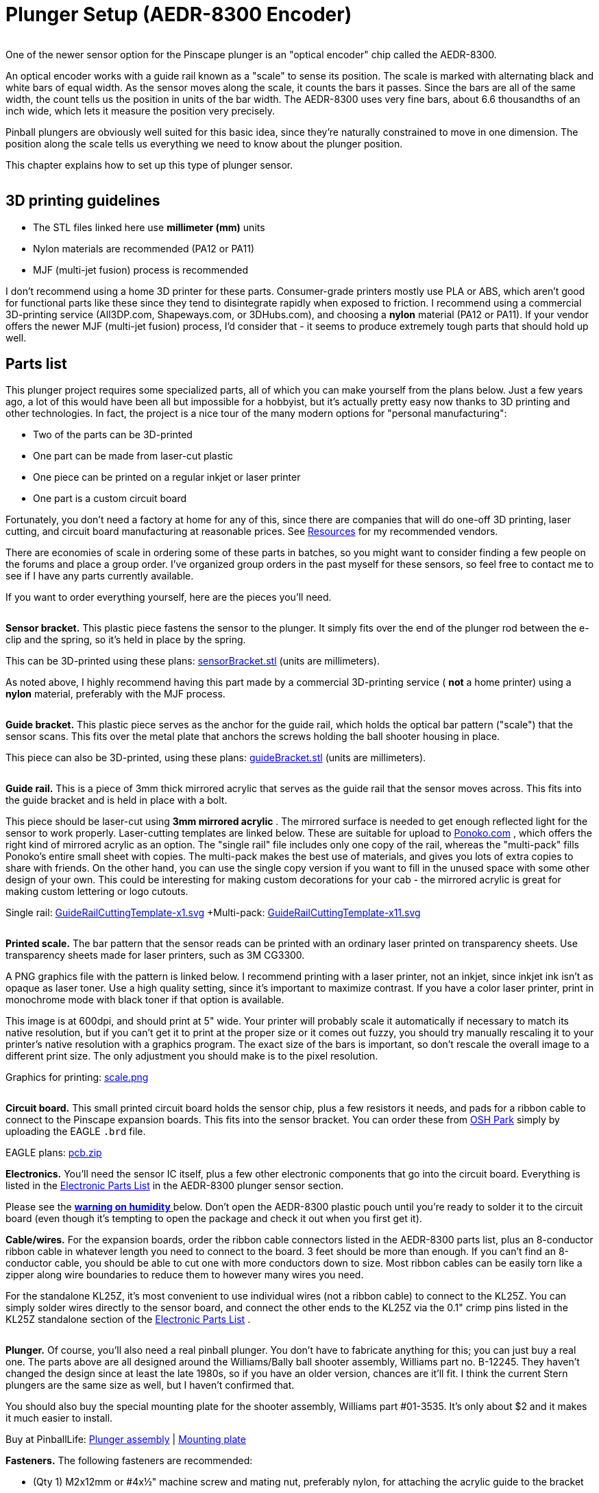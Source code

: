 = Plunger Setup (AEDR-8300 Encoder)

image::resources/aedr8300CloseupSmall.png[""]
One of the newer sensor option for the Pinscape plunger is an "optical encoder" chip called the AEDR-8300.

An optical encoder works with a guide rail known as a "scale" to sense its position. The scale is marked with alternating black and white bars of equal width. As the sensor moves along the scale, it counts the bars it passes. Since the bars are all of the same width, the count tells us the position in units of the bar width. The AEDR-8300 uses very fine bars, about 6.6 thousandths of an inch wide, which lets it measure the position very precisely.

Pinball plungers are obviously well suited for this basic idea, since they're naturally constrained to move in one dimension. The position along the scale tells us everything we need to know about the plunger position.

This chapter explains how to set up this type of plunger sensor.

image::resources/aedr8300Installed.jpg[""]

== 3D printing guidelines

* The STL files linked here use *millimeter (mm)* units
* Nylon materials are recommended (PA12 or PA11)
* MJF (multi-jet fusion) process is recommended

I don't recommend using a home 3D printer for these parts. Consumer-grade printers mostly use PLA or ABS, which aren't good for functional parts like these since they tend to disintegrate rapidly when exposed to friction. I recommend using a commercial 3D-printing service (All3DP.com, Shapeways.com, or 3DHubs.com), and choosing a *nylon* material (PA12 or PA11). If your vendor offers the newer MJF (multi-jet fusion) process, I'd consider that - it seems to produce extremely tough parts that should hold up well.

== Parts list

This plunger project requires some specialized parts, all of which you can make yourself from the plans below. Just a few years ago, a lot of this would have been all but impossible for a hobbyist, but it's actually pretty easy now thanks to 3D printing and other technologies. In fact, the project is a nice tour of the many modern options for "personal manufacturing":

* Two of the parts can be 3D-printed
* One part can be made from laser-cut plastic
* One piece can be printed on a regular inkjet or laser printer
* One part is a custom circuit board

Fortunately, you don't need a factory at home for any of this, since there are companies that will do one-off 3D printing, laser cutting, and circuit board manufacturing at reasonable prices. See xref:resources.adoc[Resources] for my recommended vendors.

There are economies of scale in ordering some of these parts in batches, so you might want to consider finding a few people on the forums and place a group order. I've organized group orders in the past myself for these sensors, so feel free to contact me to see if I have any parts currently available.

If you want to order everything yourself, here are the pieces you'll need.

image::resources/encoderSensorBracket.png[""]
*Sensor bracket.* This plastic piece fastens the sensor to the plunger. It simply fits over the end of the plunger rod between the e-clip and the spring, so it's held in place by the spring.

This can be 3D-printed using these plans: link:http://mjrnet.org/pinscape/downloads/aedr8300/sensorBracket.stl.html[sensorBracket.stl] (units are millimeters).

As noted above, I highly recommend having this part made by a commercial 3D-printing service ( *not* a home printer) using a *nylon* material, preferably with the MJF process.

image::resources/encoderScaleBracket.png[""]
*Guide bracket.* This plastic piece serves as the anchor for the guide rail, which holds the optical bar pattern ("scale") that the sensor scans. This fits over the metal plate that anchors the screws holding the ball shooter housing in place.

This piece can also be 3D-printed, using these plans: link:http://mjrnet.org/pinscape/downloads/aedr8300/guideBracket.stl.html[guideBracket.stl] (units are millimeters).

image::resources/encoderGuideRail.png[""]
*Guide rail.* This is a piece of 3mm thick mirrored acrylic that serves as the guide rail that the sensor moves across. This fits into the guide bracket and is held in place with a bolt.

This piece should be laser-cut using *3mm mirrored acrylic* . The mirrored surface is needed to get enough reflected light for the sensor to work properly. Laser-cutting templates are linked below. These are suitable for upload to link:https://www.ponoko.com/[Ponoko.com] , which offers the right kind of mirrored acrylic as an option. The "single rail" file includes only one copy of the rail, whereas the "multi-pack" fills Ponoko's entire small sheet with copies. The multi-pack makes the best use of materials, and gives you lots of extra copies to share with friends. On the other hand, you can use the single copy version if you want to fill in the unused space with some other design of your own. This could be interesting for making custom decorations for your cab - the mirrored acrylic is great for making custom lettering or logo cutouts.

Single rail: link:http://mjrnet.org/pinscape/downloads/aedr8300/GuideRailCuttingTemplate-x1.svg.html[GuideRailCuttingTemplate-x1.svg]  +Multi-pack: link:http://mjrnet.org/pinscape/downloads/aedr8300/GuideRailCuttingTemplate-x11.svg.html[GuideRailCuttingTemplate-x11.svg]

image::resources/aedr8300ScaleThumbnail.png[""]
*Printed scale.* The bar pattern that the sensor reads can be printed with an ordinary laser printed on transparency sheets. Use transparency sheets made for laser printers, such as 3M CG3300.

A PNG graphics file with the pattern is linked below. I recommend printing with a laser printer, not an inkjet, since inkjet ink isn't as opaque as laser toner. Use a high quality setting, since it's important to maximize contrast. If you have a color laser printer, print in monochrome mode with black toner if that option is available.

This image is at 600dpi, and should print at 5" wide. Your printer will probably scale it automatically if necessary to match its native resolution, but if you can't get it to print at the proper size or it comes out fuzzy, you should try manually rescaling it to your printer's native resolution with a graphics program. The exact size of the bars is important, so don't rescale the overall image to a different print size. The only adjustment you should make is to the pixel resolution.

Graphics for printing: link:http://mjrnet.org/pinscape/downloads/aedr8300/scale.png.html[scale.png]

image::resources/aedr8300PCBThumbnail.png[""]
*Circuit board.* This small printed circuit board holds the sensor chip, plus a few resistors it needs, and pads for a ribbon cable to connect to the Pinscape expansion boards. This fits into the sensor bracket. You can order these from link:https://www.oshpark.com/[OSH Park] simply by uploading the EAGLE `.brd` file.

EAGLE plans: link:http://mjrnet.org/pinscape/downloads/aedr8300/pcb.zip.html[pcb.zip]

*Electronics.* You'll need the sensor IC itself, plus a few other electronic components that go into the circuit board. Everything is listed in the xref:partslist.adoc[Electronic Parts List] in the AEDR-8300 plunger sensor section.

Please see the xref:#humidity[ *warning on humidity* ] below. Don't open the AEDR-8300 plastic pouch until you're ready to solder it to the circuit board (even though it's tempting to open the package and check it out when you first get it).

*Cable/wires.* For the expansion boards, order the ribbon cable connectors listed in the AEDR-8300 parts list, plus an 8-conductor ribbon cable in whatever length you need to connect to the board. 3 feet should be more than enough. If you can't find an 8-conductor cable, you should be able to cut one with more conductors down to size. Most ribbon cables can be easily torn like a zipper along wire boundaries to reduce them to however many wires you need.

For the standalone KL25Z, it's most convenient to use individual wires (not a ribbon cable) to connect to the KL25Z. You can simply solder wires directly to the sensor board, and connect the other ends to the KL25Z via the 0.1" crimp pins listed in the KL25Z standalone section of the xref:partslist.adoc[Electronic Parts List] .

image::resources/plungerAssyThumbnail.png[""]
*Plunger.* Of course, you'll also need a real pinball plunger. You don't have to fabricate anything for this; you can just buy a real one. The parts above are all designed around the Williams/Bally ball shooter assembly, Williams part no. B-12245. They haven't changed the design since at least the late 1980s, so if you have an older version, chances are it'll fit. I think the current Stern plungers are the same size as well, but I haven't confirmed that.

You should also buy the special mounting plate for the shooter assembly, Williams part #01-3535. It's only about $2 and it makes it much easier to install.

Buy at PinballLife: link:https://www.pinballlife.com/index.php?p=product&id=133.html[Plunger assembly] | link:https://www.pinballlife.com/index.php?p=product&id=127.html[Mounting plate]

*Fasteners.* The following fasteners are recommended:

* (Qty 1) M2x12mm or #4x½" machine screw and mating nut, preferably nylon, for attaching the acrylic guide to the bracket
* (Qty 4) M2x8mm or #2x⅜" machine screws and mating nuts, preferably nylon, for attaching the circuit board to the sensor bracket
* (Qty 3) #10-32 x 5/8" machine screws, steel, for the ball shooter assembly housing

== Group orders

For the smaller parts, particularly the acrylic rail and the circuit board, you can save money with a group order. These can be made in batches much more cheaply than as single copies. I might have a small supply on hand; if so, I'll be happy to send you parts from my batch at cost as long as you're in the US. Contact me on the forums to inquire (see xref:resources.adoc[Resources] ).

The 3D-printed parts and electronics don't have any particular scales of economy, so I'd recommend ordering those individually. If you have your own 3D printer, you can print the 3D parts yourself.

[#humidity]
== Warning on humidity

When you order the AEDR-8300 from Mouser, they make a fairly big deal about its sensitivity to humidity. It'll come in a sealed plastic pouch with a big warning sticker about humidity exposure, and an indicator card sealed inside that changes color as it picks up moisture from the air. The card is there to verify that no moisture leaked into the packaging during shipping and storage, so check it when you first open the package. (The card will start changing color quickly after you open the package. Don't worry about that; it's there purely to assure you that the packaging was intact. If the card indicates that the packaging _wasn't_ moisture-proof after all, use the "baking" procedure that we'll come to in a moment.)

The humidity warning is there because the plastic housing material used in this chip can absorb moisture from the air and trap little droplets of water in pores in the plastic. When you solder the chip, the heat will turn any trapped water into steam, and the sudden expansion can warp or crack the housing. It's like microwaving a sealed container. This can destroy the chip.

To avoid this danger, don't break the seal on the packaging until you're ready to install the chip. Read through the installation steps before you open the pouch, and make sure you have all of the necessary tools and supplies on hand before you start, so that you can complete the soldering job in one session once you start.

There's no need to panic, though. The guidelines for this chip say that it's okay to solder for up to 168 hours (7 days) after opening the package.

What happens if you go past the 168-hour deadline, or the moisture indicator card in the packaging shows a breach? The data sheet has a straightforward solution: "bake" the chip, placing it in an oven at 60° C (140° F) for 48 hours. That'll gently exorcise any trapped moisture and restore the chip to a happily desiccated state. That'll give you a fresh 168-hour window to complete soldering.

Moisture is only a worry during the soldering process. You don't have to worry about humidity exposure once you've installed the chip on the board.

== Assembling the circuit board

Please read the warning above on exposing the sensor to humidity before proceeding.

Take a look at the circuit board and check for any little tabs or spurs around the edges. Small boards like this are usually made as parts of larger panels, so there are sometimes a few rough edges left over. If you find any tabs sticking out, trim them with wire cutters or something similar. The board fits snugly into the 3D-printed plastic bracket, so spurs can prevent it from fitting properly.

=== Installing the sensor chip

This is the only tricky step in assembling the board, and it should be done first.

The AEDR-8300 is a small surface-mount part. As you can see in the photo below, it's really tiny. I recommend having a magnifying glass and forceps at the ready while working with it.

image::resources/aedr8300InHand.png[""]

The first thing you need to do is figure out the chip's orientation. Start by identifying the front and back. The back is the side with the metal pads for soldering. The front is all clear plastic, with a couple of little circular bumps for the light source and sensor lens. Be careful: the whole package is made of transparent plastic, so you can see the metal pads from both sides. But if you look closely, it should be obvious which side the metal pads are on.

image::resources/aedr8300Front.png[""]

Front of the AEDR-8300. The little circular areas are the light emitter and detector. There's a very subtle "chamfer" near pin 6, top right.

image::resources/aedr8300Back.png[""]

Back of the AEDR-8300. The metal pads for soldering are on this side. The center pad has a little dot, like the dot over an "i", at the "top" end.

Once you find the front and back, all that's left is to find the right rotation to match the circuit board. There are two ways to identify the right rotation. One is to look for the "chamfer" on the front face of the chip. This is a _very_ subtle indentation, not quite a notch. You should be able to see it with a strong enough light. The chamfer is at the "top right" corner, near pin 6. The other way to figure the orientation is to observe the center metal pad, which you can see through the plastic even from the front. When the chip is oriented correctly, the metal pad will look like a lower-case "i", with the little dot at the top. Refer to the diagrams above and look for that lower-case "i" shape.

Orient the circuit board as shown below, and you'll see that the "i" shape on the chip should match the "i" shape in the pad area for the chip on the board (labeled "OK1").

image::resources/aedr8300PCB.png[""]

The thing that makes soldering this part tricky is that, as you can see above, all of the solder pads are on the bottom of the chip. That makes it hard to get your soldering iron into contact with the pad to melt the solder.

The solution is to use something called "solder paste" rather than ordinary solder, and heat the whole board at once rather than trying to heat the pads individually. This is surprisingly easy even if you've never done it before.

Solder paste is a special mixture of solder and glue that you can spread onto the pads like Cheez Whiz. Regular solder is solid at room temperature, but solder paste is a tacky goo - very much like paste, as the name suggests.

Here's the solder paste I use: link:https://www.amazon.com/gp/product/B00M1RC0YY/ref=oh_aui_detailpage_o05_s00?ie=UTF8&psc=1.html[MG Chemicals 4860P-35G] .

The first step is to smear the paste onto the pads. If you use the MG paste, it comes in a syringe with a needle dispenser. The pads on this chip are so small that even this needle is too big. So I skipped that and used a toothpick to take a tiny bit out of the nozzle (without the needle attached) and smear it onto the circuit board pads.

image::resources/aedrSolderPaste1.png[""]

image::resources/aedrSolderPaste2.png[""]

Ideally, you'd put a little bit of paste on each pad. But again, these pads are just too tiny. It's hard to confine each dab of paste to just the pads. I ended up smearing the paste all over the pad area.

image::resources/aedrSolderPaste3.png[""]

It might look like a useless mess at this point, but it's actually okay. The solder paste will come to the rescue when heated. It's chock full of the magical "flux" chemical that makes the solder stick only to the metal parts when melting. The surface tension pulls the excess solder out of the gaps between the pads. The mess cleans itself up. Just make sure the coating of paste is as thin as you can make it. If there's too much solder overall, even the flux won't be able to confine the solder to the pads.

Once the pads are covered in the paste (whether or not you managed to keep it away from the spaces between the pads), it's time to stick the chip onto the paste. Hopefully you already figured out how the chip is supposed to be positioned, and you kept the chip standing by in the proper orientation, so now it's just a matter of popping it into place. Forceps are very helpful at this stage.

image::resources/aedrSolderPaste4.png[""]

You don't have to get the positioning exact. Again, the solder paste will make up for a lot of inexactitude in your prep work, in this case because the surface tension between the solder and the metal pads will actually pull the chip into almost perfect alignment when the solder melts. But you have to be sure that each pad on the chip is at least close to its proper destination pad on the board. The surface tension will pull each pad on the chip to the closest pad on the board. If the chip is badly misaligned, the closest pad might be the wrong one, and the chip might get pulled into the wrong position. So a little care is required here. Just make sure the chip is lined up with the outline printed on the board.

Once it's all lined up, give it a little push with the forceps to make sure it's snugly seated in the paste. Double-check that you didn't dislodge it from proper alignment.

image::resources/aedrSolderPaste5.png[""]

The final step is to heat the board to melt the solder.

The professional tool for this step is an SMD heat gun. ("SMD" stands for Surface Mount Device, which is the kind of chip we're working with here that mounts onto pads on the board rather than via wires that feed through holes.) If you already own an SMD heat gun, I'm going to assume you do a lot of SMD chip work and know exactly what you're doing, so I'll leave you to it.

If you don't own a heat gun, I can recommend two good DIY alternatives:

* Buy a cheap heat gun at a hardware store. Hardware stores and home centers sell cheap heat guns made for miscellaneous household tasks like stripping paint and heat-shrinking plastic wrap. You can find basic models for as little as $10-15. For example, Harbor Freight Tools has a $12 model that works well. These cheap household heat guns don't have precise temperature controls like the ones made for SMD work, but we don't actually need much precision for soldering just one chip.
* Use a toaster oven. You should only do this if you have an old one that you no longer use, because the chemicals in the solder are toxic enough that you shouldn't prepare food in the oven after using it for this. It's also best if your oven uses a quartz or infrared heating element, since these come up to a desired temperature very quickly, which make the process more likely to succeed.

I like the heat gun approach better. It's cheap and it's easier to control.

Whichever route you go, do this in a well-ventilated space. The solder paste makes quite a stink when heated, and releases some volatiles that can irritate your eyes and lungs. You won't want to breathe this in concentrated form.

====  Using a cheap heat gun

During this step, you'll want to use something other than your hands to hold the board in place while you work, since it will get quite hot. You can tape it down to a piece of plywood, or use tongs, for example.

Throughout the heating process, I recommend keeping the heat gun pointed at the chip, but move it around slowly in small circles to even out the heating.

The first step is to warm up the board for about 2 minutes at low heat, to about 250°F. We want to get it warm, but not hot enough to melt the solder. The goal is to warm everything up gradually, so nothing jumps around when we turn the heat up to soldering temperatures.

If your heat gun has multiple temperatures, use the low setting for this first phase. Cheap heat guns don't usually have exact temperature settings, but you might at least have high/low settings. Many of the cheap guns have a nominal low setting of 600°F or so, which is higher than we're after at this stage. If yours is like this, just hold it back about six inches from the board so that the board doesn't get the full heat initially. Monitor the solder paste visually during this phase and make sure it doesn't start melting; if it looks like it's liquifying, back off further with the heat gun. If the board isn't even getting warm, move the gun in closer.

Once the 2 minutes is up, the next phase is to increase the heat enough to melt the solder. We want to heat the board to about 500°F at this point. Again, many cheap heat guns don't have a setting this low, so you might not even need to switch settings at this point, but simply move the gun closer to the board.

This step should be fairly quick. Again, visually monitor the solder paste. If your heat gun temperature is high enough, the paste should begin to liquify within 15 seconds or so. You should see it start to run and bubble. Shortly after that starts, the paste will transform from the dull gray you've seen so far to shiny metal. That's the solder; the flux that was mixed in is separating from the solder and evaporating, leaving behind the shiny solder. If the paste doesn't melt and turn shiny within 30 seconds, turn up the heat or move the gun closer.

Maintain this heat level for about 10-15 seconds after the paste has all transformed into solder, then turn off the heat. You want to give it long enough for the solder to melt evenly and adhere to the pads on both the chip and the board. You should see the chip settle in closer to the board as the surface tension of the melting solder spreads the solder out across the pads.

Allow the board to cool for a few minutes.

====  Using a toaster oven

As we mentioned above, only use a toaster oven that you don't use for cooking food. The solder paste contains toxic chemicals. You shouldn't use it to prepare food after this since the chemicals could leave some residue in the oven.

It's best if your oven heats up very rapidly, because the timing of the temperature phases is fairly important. Quartz or infrared heating elements are great for this because they heat up almost instantly. If your oven takes a while to pre-heat, one suggestion I've seen is to use _two_ ovens, one for the low-temperature phase and the other for the high-temperature phase. That way you can pre-heat both ovens to the correct temperatures, and move the board from one to the next at the proper time.

Some people also recommend a skillet on the stove top, but I haven't tried that.

The basic plan is to heat the board in three steps. The first step is a pre-conditioning phase at medium temperature. This is called the "soak" phase in manufacturing lingo. The goal is to get everything thermally stable near but below the solder melting point, so that nothing jumps around due to thermal shock during the melting phase. The second step is at high temperature, where we actually melt the solder. The last step is to turn the heat off and let the board cool off gradually.

Step 1: 250°F for 2 minutes.

Step 2: heat to 500°F (or as hot as your oven gets; 450°F works for the MG paste). Watch the board carefully at this stage: after about 10 seconds, you should see the solder paste start to change from gray to shiny silver as the solder melts. After about another 10-20 seconds, you should see the IC chip move slightly - it should look like it's getting sucked into position. It should straighten up and get visibly closer to the board as the surface tension draws the solder to the pads and pulls the chip pads close to the board pads. Once this happens, give it a few more seconds to make all of the solder is melted, then move on to the next step. Don't stay at full heat for more than about 60 seconds, as you don't want to overheat the chip.

Step 3: turn off the heat and let the board cool in place for about 30 seconds. Then open the door to let it cool faster. You can take the board out after a couple of minutes. Use tongs or gloves, as it could still be hot enough to burn you.

=== Check the result

Once the board, cools, visually inspect the result. Make sure that the chip ended up in the right place. The solder should have pulled it into the right position rather than away from it. The clear package on this particular chip makes it possible to see through to the pads, which is a big help. You should be able to see that the solder has migrated out of the spaces between the pads.

=== Install the resistors

Solder the three resistors using conventional soldering techniques.

For each resistor, bend the leads at right angles and insert them through the marked holes, with the resistor body on the top of the board (the side with text printed). Make sure you put the right resistor in each slot; the resistance value for each one is printed on the board right where it goes. Resistors aren't polarized, so it doesn't matter which direction it goes. Push the resistor body or pull the leads until the body is flat against the board.

image::resources/aedrAssembly10.png[""]

image::resources/aedrAssembly11.png[""]

Turn on your soldering iron. Turn the board over. Hold the tip of the soldering iron against the point where the resistor wire and board pad meet. The goal is to heat up both pieces of metal, hot enough to melt the solder. Give it a few moments to heat up, then touch the solder to the lead/pad junction point you're heating. Let the solder melt and flow over the joint, then remove the iron. Keep everything perfectly still for about 5-10 seconds until the solder fully hardens.

image::resources/aedrAssembly12.png[""]

The big rookie mistake in soldering is to focus on the soldering iron tip when applying solder. What you really want to do is apply the solder to the metal parts you're trying to join - the resistor wire and the board pad. Those parts need to be hot enough to melt the solder on their own. That makes the solder flow onto the parts and stick to them as it cools. If you apply the solder to the soldering iron tip, it won't flow properly onto the metal parts you're joining and won't form a good joint.

Visually inspect the solder joint after you're done and make sure the solder evenly covers the pad and resistor wire without any gaps. If you see any gaps, the solder might not have flowed properly onto all the metal, so re-heat it and apply more solder if necessary. You can also wiggle the resistor and make sure the wire doesn't move at all in the joint.

Now you can trim the resistor wire with wire cutters. Cut off the excess lead past the solder bubble.

image::resources/aedrAssembly13.png[""]

=== Ribbon cable wiring

For the expansion boards, you should install the ribbon cable connector from the parts list. The connector matches the pin layout of the plunger header on the main expansion board, so you can just plug it in directly once you assemble the cable.

The connector comes in two pieces: a base with the pins sticking out, and a clip that fits over the top. Separate these for now and set the top clip piece aside. Be careful handling the bottom piece: the pointy spikes sticking out of the top are sharp. They're basically little wire cutters designed to cut through the cable insulation on their own, which we'll come to in the final step.

image::resources/aedrAssembly14.png[""]

Pop the connector onto the board through the marked holes. Note that it only fits in one direction: there's a little plastic peg on one side that has to fit into the corresponding hole on the board. If you can't get the connector to fit properly, try rotating it 180° in case you have the peg on the wrong side.

image::resources/aedrAssembly15.png[""]

Flip the board over and solder the pins from the back side of the board. This is just like soldering the resistor leads. (Except that there's no excess wire to clip in this case.)

Now it's time to attach the cable. This connector is of the "IDC" type, which stands for Insulation Displacement Connector, which means that it's designed to pierce the cable insulation when you press the cable into it. These connectors are designed to do most of the work for you, so don't worry if you haven't done this before.

Grab the top "clip" piece for the connector that you set aside earlier. Position it *loosely* on top of the base. You can see that it slides into latches on either side. Don't push it down all the way yet; leave a gap big enough for the cable.

image::resources/aedrAssembly16.png[""]

Now slip the cable into the gap. If your cable has a stripe (usually red) down one edge, put that on the side with the triangle/arrow printed on the circuit boards - that's pin #1. The red stripe will make it easier to identify the corresponding pin #1 at the other end. If your cable doesn't have a stripe, I'd strongly recommend adding a stripe with a red marker. Use an *oil-based ink* marker - water-based inks won't stick to the plastic insulation. Draw the stripe down the whole length of the cable along one side (it doesn't matter which one; you just pick one as the "pin 1" side).

The cable should just barely fit into the gap. This is part of the design, to ensure that the cable is positioned properly. Let the end of the cable extend about 1/4" past the clip.

Once you have it positioned properly, get out some pliers. (There's a specialized IDC crimper tool for this job, but ordinary pliers will work if you're careful.) Carefully apply pressure to the top of the clip. Start at one end, push it down just a little bit there, then gradually move to the other end. Work your way back and forth a few times until the clip is all the way down and snaps into the locks. You have to be careful not to do this all at once, since the locks aren't strong enough if the pressure is too lopsided.

image::resources/aedrAssembly17.png[""]

When you're done, the clip should be fully flush with the sides locked into the latches. You'll be able to see the insulation poking into the holes on the top of the clip.

image::resources/aedrAssembly18.png[""]

Finally, install the IDC connector at the other end. This is the plug that connects to the expansion board header. This is almost exactly the same as assembling the first connector; the only difference is that there's nothing to solder this time.

The one thing to be careful about is to line up pin #1 on the plug with the pin #1 wire in the cable. On the plug, you should find a small triangle or arrow at one corner. That's the pin #1 side. If you already identified pin #1 with a red stripe on the cable, make sure the stripe is on the pin #1 side of the plug. Pin #1 on the sensor board corresponds to pin #1 on the expansion board plunger header, which is marked on the expansion board with an arrow. Just line up the pin #1 markings down the whole chain and everything will communicate properly.

=== Standalone KL25Z wiring

If you're using a *standalone* KL25Z (without the Pinscape expansion boards), wiring is a little tricky, because the pins you have to connect it to on the KL25Z are scattered around different pin headers.

I recommend using a ribbon cable and the xref:plungerBreakout.adoc[plunger sensor breakout board] to connect to the standalone KL25Z. It'll make things much easier in the long run by giving you a pluggable connector between the plunger and KL25Z.

* Build the ribbon cable connector exactly as described above, as though you were using the expansion boards
* Follow the instructions in xref:plungerBreakout.adoc[Plunger Sensor Breakout Board] to build the breakout board
* Connect the following wires between the breakout board and the KL25Z:
** Breakout board *5V* to KL25Z 5V (pin 10 on J9)
** Breakout board *3.3V* to KL25Z P3V3 (pin 8 on J9)
** Breakout board *GND* to KL25Z GND (pin 12 or 14 on J9)
** Breakout board *D0* to KL25Z PTD0 (pin 6 on J2)
** Breakout board *D5* to KL25Z PTD5 (pin 4 on J2)

If you want to use ad hoc wiring instead (which I don't recommend), see "Plug it in" below for wiring instructions.

== Final assembly

Good news! The circuit board was the hard part. The rest is almost easy.

Laser-print the scale graphic (see the parts list at the start of this chapter) on transparency film. Cut out the bar area to just slightly smaller than the acrylic guide rail (so that the edges don't overhang). Attach it to the acrylic. Attach it on the shiny mirrored side, with the printed side facing the acrylic (this will help protect the printing from wear as the sensor slides back and forth). You can just use a little piece of Scotch tape at each end to attach it, making sure it's pulled tight so that it stays flat against the acrylic.

image::resources/aedrInst1a.jpg[""]

Attach the circuit board to the 3D-printed sensor bracket. Place it with the sensor facing outward and the ribbon cable or wires at the bottom. Secure it with four small machine screws and nuts. I recommend M2x8mm or M2x10mm, or #2x⅜". Nylon parts are ideal here. Insert the screws from the component side of the board so that the nuts are on the back of the bracket.

image::resources/aedrInst9.jpg[""]

If you already fully installed your plunger, I'm afraid you're going to have to take it back apart at this point. Remove the e-clip that's holding the main spring in place (a pair of pliers is helpful: first hold the spring back so that it's not pressing against the clip, then grab the back edge of the clip with the pliers and pull it off). Slip the spring off. Now remove the *top two screws* from the housing. Leave the bottom screw in place.

If you haven't already installed your plunger, it's time to do that. Insert the housing through the opening in the front of the cabinet. Slip the mounting plate over it, aligning the screw holes. Screw the *bottom screw only* into the housing and tighten. Leave the top two screws out for now. Slip the barrel spring onto the shooter rod, then add a washer. Make sure the nylon sleeve is installed in the housing, then slide the rod into the housing. Add the second washer on the inside.

image::resources/aedrInst2a.jpg[""]

Slip the 3D-printed scale bracket over the shooter rod. It fits over the shooter rod holder in the housing, and the screw holes align with the screw holes in the housing.

image::resources/aedrInst3.jpg[""]

image::resources/aedrInst4.jpg[""]

Install the two screws. Don't overtighten, to avoid stressing the plastic.

image::resources/aedrInst5.jpg[""]

Pop the scale/guide into the slot in the bracket, with the printed side facing the cabinet wall.

Fasten it with a small bolt and nut through the provided hole in the bracket. Any nut/bolt that fits will work; an M3x12mm or #4x½" should work well. I'd recommend a nylon bolt and nut if you have them handy. In any case, don't overtighten; this one doesn't have to handle much force, so just make it tight enough that it won't work itself loose.

image::resources/aedrInst6.jpg[""]

image::resources/aedrInst7.jpg[""]

Slip the spring onto the shooter rod.

image::resources/aedrInst8.jpg[""]

Slide the assembled sensor bracket onto both the shooter rod and the guide rail. The round hole in the top fits over the shooter rod and the slits fit over the guide rail. You'll probably want to compress the spring with one hand while sliding the bracket onto the rod. Once it's in place, keep holding the bracket back (compressing the spring) and slip the e-ring into its slot on the shooter rod. Pop it into place with a pair of pliers. You can now gently release the spring tension so that the spring pushes the sensor bracket against the e-clip. This is the final working configuration.

image::resources/aedrInst10.jpg[""]

image::resources/aedrInst11.jpg[""]

image::resources/aedrInst12.jpg[""]

image::resources/aedrInst13.jpg[""]

image::resources/aedrInst14.jpg[""]

== Plug it in

*Expansion board:* Plugging the sensor into the expansion board is easy if you used the ribbon cable connectors. Just plug the 8-pin connector into the PLUNGER header on the main board. Make sure pin 1 on the plug corresponds to pin 1 on the board, which is marked with a little white triangle printed next to the header.

image::resources/MainBoardPlungerHeader.png[""]

*Standalone KL25Z:* If you're using the plunger sensor breakout board as recomended, just plug the ribbon cable connector into the header on the breakout board. Be sure pin 1 on the plug corresponds to pin 1 on the board, which is marked with a little white triangle printed next to the header.

image::resources/plunger-breakout-pin1.png[""]

If you prefer to use ad hoc wiring - which I don't recommend - you can just run some hookup wires between the sensor board and the KL25Z. Be sure to make the wires long enough to reach comfortable between the sensor and KL25Z, and remember to account for how the sensor moves with the plunger. Follow the wiring plan below.

[cols="1,1"]
|===
|Sensor Board Pin|KL25Z Pin

|3.3V
|P3V3 (J9-8)

|5V
|P5V (J9-10)

|Gnd
|GND (J9-12)

|Ch A
|PTD0 (J2-6)

|Ch B
|PTD5 (J2-4)

|===

image::resources/aedr8300StandaloneWiring.png[""]

Note that the two GPIO ports, PTD0 and PTD5, are only suggestions. If you're already using these ports for some other function, you can assign the sensor inputs to other ports using the Config Tool. However, note that only ports with "PTA" or "PTD" prefixes can be used for these. (The inputs have to be PTA or PTD ports because only those ports are capable of generating interrupts on the KL25Z. The Pinscape firmware needs interrupt capability on the inputs to process the signals from this sensor.)

(The power and ground wires aren't configurable. Connect those as shown.)

In case you want to set up your own custom connector for the ribbon cable, here's how the pins on the expansion board end of the ribbon cable connector are arranged:

image::resources/aedr8300ConnectorWiring.png[""]

== Software setup

If you haven't already set up your KL25Z with the Pinscape firmware, you'll need to do that first. See xref:kl25zSoftwareSetup.adoc[KL25Z Software Setup] .

Start the Pinscape Config Tool. Click the Settings button for your device. Scroll down to the Plunger Sensor section. In the Sensor Type drop list, select AEDR-8300.

(If the AEDR-8300 option isn't available in the plunger sensor list, you probably have an older version of the Config Tool. Updating to the latest version should add the option.)

If you're using the expansion boards, the pins should be configured automatically. If you're using the standalone KL25Z, select the pins you wired to the sensor's data channels ("Ch A" and "Ch B" on the sensor board).

I recommend enabling the "auto-zeroing" feature, and setting a fairly long delay time, perhaps 60 seconds. If this feature is enabled, the Pinscape firmware will "zero" the plunger when it hasn't moved at all in the amount of time you specify. Zeroing means that the firmware assumes the plunger is exactly at the normal rest position. Why do this? Because the AEDR-8300 is a purely "relative" position sensor. That means it doesn't ever know the plunger's true position; it only knows how far it's moved since the system was turned on. If the sensor ever misses a tiny bit of physical motion, the sensor's notion of the relative position will get a little out of sync with the true position. Auto-zeroing corrects for this by forcing the internal position counter back to the starting position whenever the plunger is motionless for a long time. It's usually a safe bet that a perfectly motionless plunger really is sitting at the normal rest position, since the spring always takes it back there when you're not intentionally moving it. Just be sure to pick a long enough time that you won't ever hold it still that long during normal play, such as when lining up a skill shot. 60 seconds seems like a good choice, but use your discretion if you think that might not be long enough. You can also disable this feature entirely if you ever find it troublesome. In my own testing, the AEDR-8300 is remarkably close to perfect at picking up every bit of movement, so in practice you might never find that the plunger gets out of sync with reality in the first place.

Save the new settings by clicking "Program KL25Z" at the bottom of the window.

You should now test and calibrate the plunger. Return to the home screen in the Config Tool and click the Plunger icon for the unit with the sensor attached. This will let you look at the raw sensor input. Move the plunger and make sure it seems to be tracking properly.

If the sensor is working properly, click the Calibrate button in the plunger viewer window to begin the calibration process, and follow the on-screen instructions.

If the sensor doesn't seem to be working, go back to the Settings screen and double-check the sensor pin assignments. Make sure that none of the pins are marked with warning icons (image:resources/pinwarn.png[""]
). If you see any warnings, click on the icon for details. In most cases, the problem will be that you've assigned the same pin to multiple functions. If so, go to the other place the pin is assigned, and clear that entry by setting it to "Not Connected".

If the software setup looks okay, check the physical wiring. Inspect each wire and make sure that it goes to the proper pin on each end (KL25Z and sensor board). Check that each GPIO port assignment on the settings page matches up with the physical pin on the KL25Z and connects to the corresponding terminal on the sensor board.

=== Backwards operation

If the on-screen plunger appears to move backwards from the physical plunger, you can fix it in the software without reinstalling the sensor. Open the Pinscape Config Tool. In the row for the controller, click the Plunger icon. Check the box for "Reverse orientation". (Or, if it's already checked, un-check it.) This tells the software to reverse the readings from the sensor, so that it acts like it was installed in the opposite orientation.

NOTE: Versions of the firmware released before January 2020 had a bug that made the "Reverse orientation" option not quite work right with this sensor. If you need to use this option, you should update the firmware to a 2020 (or later) version. If for some reason you can't or don't wish to update, then instead of using the "Reverse orientation" checkbox, you can achieve the same effect by going to the Settings page, finding the GPIO pin mappings for the sensor, and swapping the "Channel A" and "Channel B" pin assignments. That will reverse the way the software interprets the directional signals from the sensor, achieving the reversed motion you're after.

